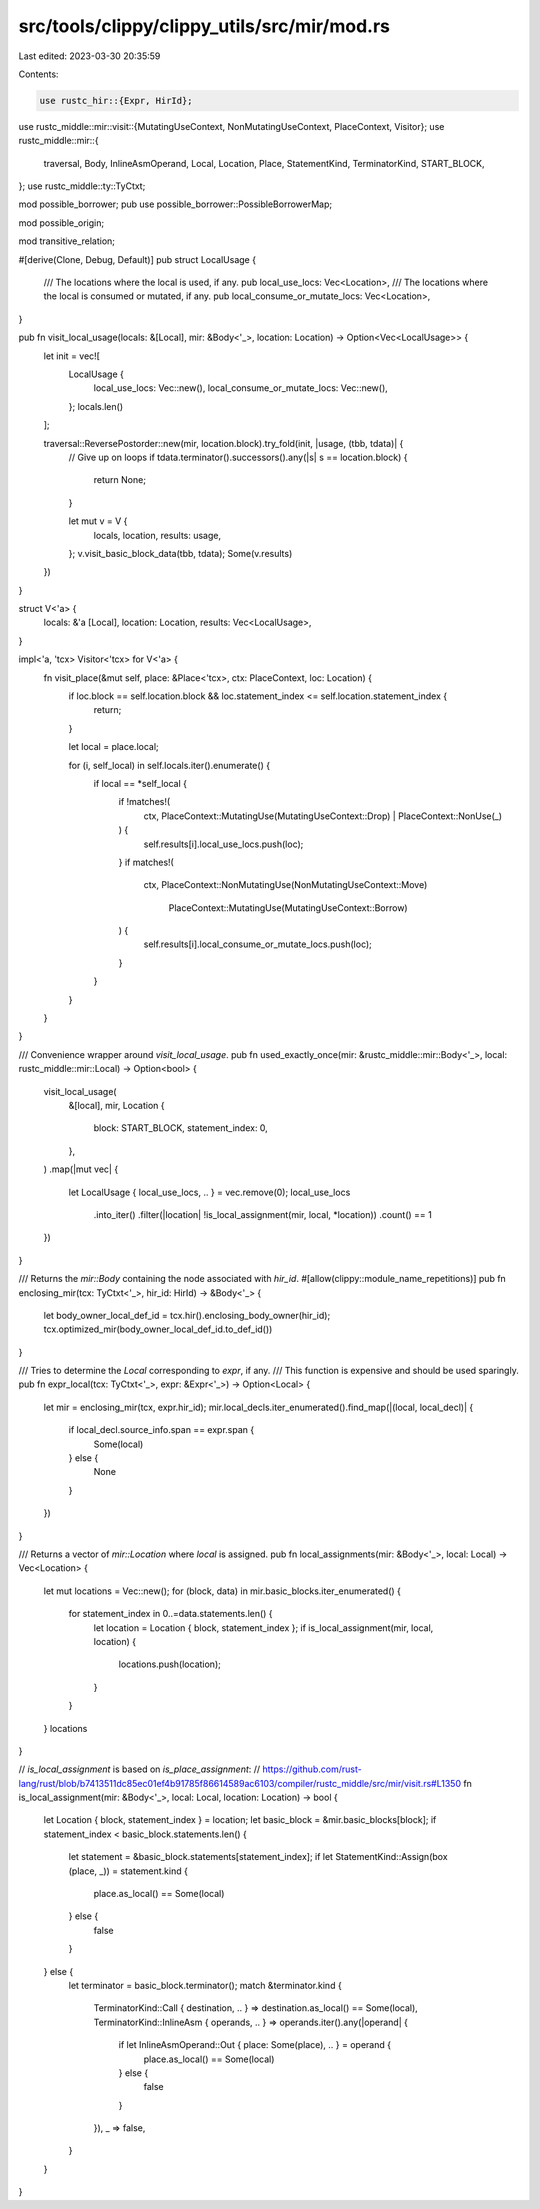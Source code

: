 src/tools/clippy/clippy_utils/src/mir/mod.rs
============================================

Last edited: 2023-03-30 20:35:59

Contents:

.. code-block:: rs

    use rustc_hir::{Expr, HirId};
use rustc_middle::mir::visit::{MutatingUseContext, NonMutatingUseContext, PlaceContext, Visitor};
use rustc_middle::mir::{
    traversal, Body, InlineAsmOperand, Local, Location, Place, StatementKind, TerminatorKind, START_BLOCK,
};
use rustc_middle::ty::TyCtxt;

mod possible_borrower;
pub use possible_borrower::PossibleBorrowerMap;

mod possible_origin;

mod transitive_relation;

#[derive(Clone, Debug, Default)]
pub struct LocalUsage {
    /// The locations where the local is used, if any.
    pub local_use_locs: Vec<Location>,
    /// The locations where the local is consumed or mutated, if any.
    pub local_consume_or_mutate_locs: Vec<Location>,
}

pub fn visit_local_usage(locals: &[Local], mir: &Body<'_>, location: Location) -> Option<Vec<LocalUsage>> {
    let init = vec![
        LocalUsage {
            local_use_locs: Vec::new(),
            local_consume_or_mutate_locs: Vec::new(),
        };
        locals.len()
    ];

    traversal::ReversePostorder::new(mir, location.block).try_fold(init, |usage, (tbb, tdata)| {
        // Give up on loops
        if tdata.terminator().successors().any(|s| s == location.block) {
            return None;
        }

        let mut v = V {
            locals,
            location,
            results: usage,
        };
        v.visit_basic_block_data(tbb, tdata);
        Some(v.results)
    })
}

struct V<'a> {
    locals: &'a [Local],
    location: Location,
    results: Vec<LocalUsage>,
}

impl<'a, 'tcx> Visitor<'tcx> for V<'a> {
    fn visit_place(&mut self, place: &Place<'tcx>, ctx: PlaceContext, loc: Location) {
        if loc.block == self.location.block && loc.statement_index <= self.location.statement_index {
            return;
        }

        let local = place.local;

        for (i, self_local) in self.locals.iter().enumerate() {
            if local == *self_local {
                if !matches!(
                    ctx,
                    PlaceContext::MutatingUse(MutatingUseContext::Drop) | PlaceContext::NonUse(_)
                ) {
                    self.results[i].local_use_locs.push(loc);
                }
                if matches!(
                    ctx,
                    PlaceContext::NonMutatingUse(NonMutatingUseContext::Move)
                        | PlaceContext::MutatingUse(MutatingUseContext::Borrow)
                ) {
                    self.results[i].local_consume_or_mutate_locs.push(loc);
                }
            }
        }
    }
}

/// Convenience wrapper around `visit_local_usage`.
pub fn used_exactly_once(mir: &rustc_middle::mir::Body<'_>, local: rustc_middle::mir::Local) -> Option<bool> {
    visit_local_usage(
        &[local],
        mir,
        Location {
            block: START_BLOCK,
            statement_index: 0,
        },
    )
    .map(|mut vec| {
        let LocalUsage { local_use_locs, .. } = vec.remove(0);
        local_use_locs
            .into_iter()
            .filter(|location| !is_local_assignment(mir, local, *location))
            .count()
            == 1
    })
}

/// Returns the `mir::Body` containing the node associated with `hir_id`.
#[allow(clippy::module_name_repetitions)]
pub fn enclosing_mir(tcx: TyCtxt<'_>, hir_id: HirId) -> &Body<'_> {
    let body_owner_local_def_id = tcx.hir().enclosing_body_owner(hir_id);
    tcx.optimized_mir(body_owner_local_def_id.to_def_id())
}

/// Tries to determine the `Local` corresponding to `expr`, if any.
/// This function is expensive and should be used sparingly.
pub fn expr_local(tcx: TyCtxt<'_>, expr: &Expr<'_>) -> Option<Local> {
    let mir = enclosing_mir(tcx, expr.hir_id);
    mir.local_decls.iter_enumerated().find_map(|(local, local_decl)| {
        if local_decl.source_info.span == expr.span {
            Some(local)
        } else {
            None
        }
    })
}

/// Returns a vector of `mir::Location` where `local` is assigned.
pub fn local_assignments(mir: &Body<'_>, local: Local) -> Vec<Location> {
    let mut locations = Vec::new();
    for (block, data) in mir.basic_blocks.iter_enumerated() {
        for statement_index in 0..=data.statements.len() {
            let location = Location { block, statement_index };
            if is_local_assignment(mir, local, location) {
                locations.push(location);
            }
        }
    }
    locations
}

// `is_local_assignment` is based on `is_place_assignment`:
// https://github.com/rust-lang/rust/blob/b7413511dc85ec01ef4b91785f86614589ac6103/compiler/rustc_middle/src/mir/visit.rs#L1350
fn is_local_assignment(mir: &Body<'_>, local: Local, location: Location) -> bool {
    let Location { block, statement_index } = location;
    let basic_block = &mir.basic_blocks[block];
    if statement_index < basic_block.statements.len() {
        let statement = &basic_block.statements[statement_index];
        if let StatementKind::Assign(box (place, _)) = statement.kind {
            place.as_local() == Some(local)
        } else {
            false
        }
    } else {
        let terminator = basic_block.terminator();
        match &terminator.kind {
            TerminatorKind::Call { destination, .. } => destination.as_local() == Some(local),
            TerminatorKind::InlineAsm { operands, .. } => operands.iter().any(|operand| {
                if let InlineAsmOperand::Out { place: Some(place), .. } = operand {
                    place.as_local() == Some(local)
                } else {
                    false
                }
            }),
            _ => false,
        }
    }
}



